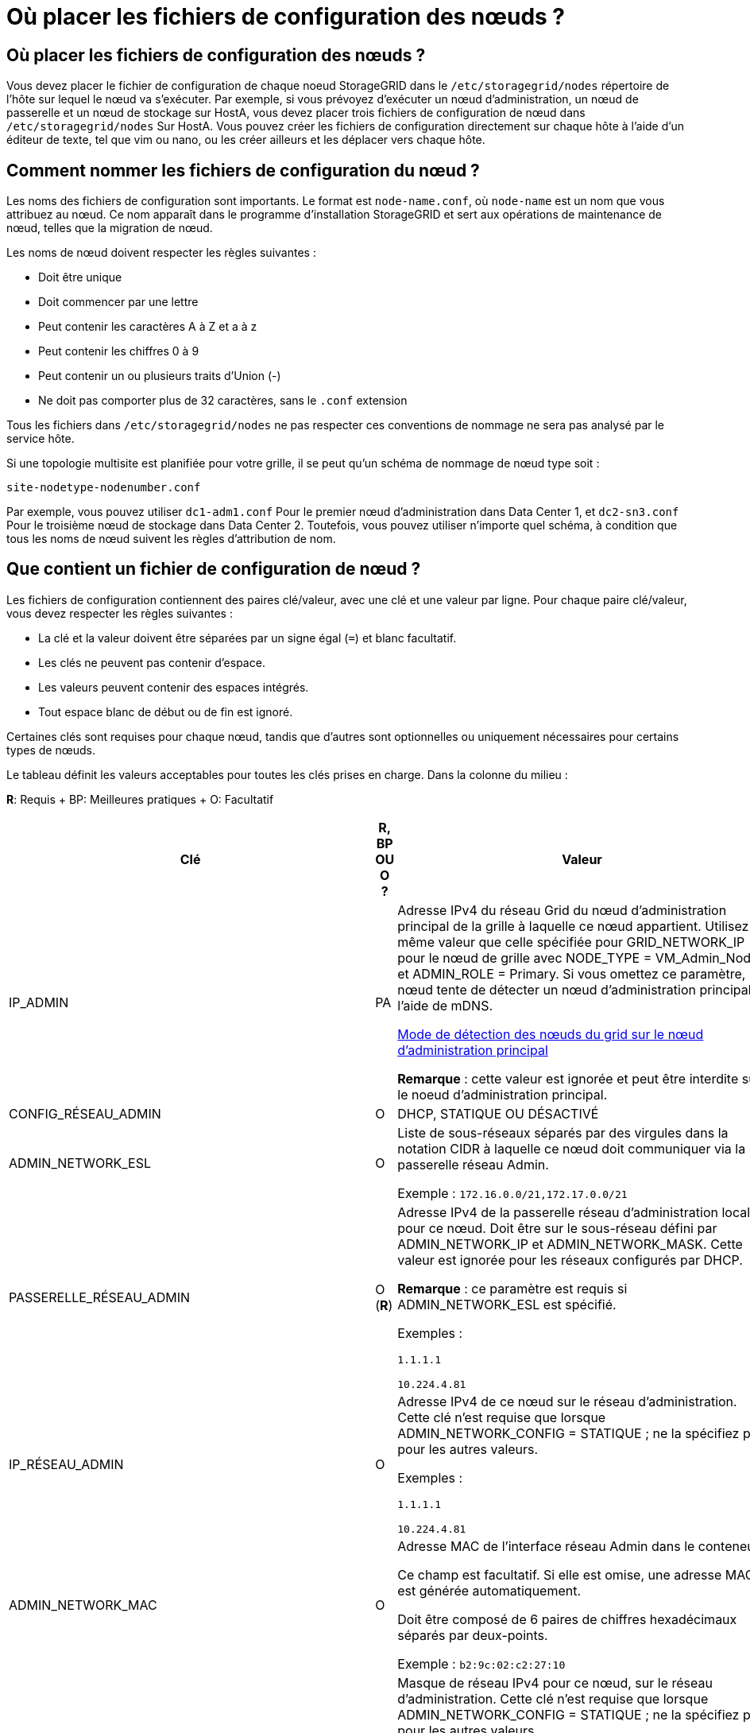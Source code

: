 = Où placer les fichiers de configuration des nœuds ?
:allow-uri-read: 




== Où placer les fichiers de configuration des nœuds ?

Vous devez placer le fichier de configuration de chaque noeud StorageGRID dans le `/etc/storagegrid/nodes` répertoire de l'hôte sur lequel le nœud va s'exécuter. Par exemple, si vous prévoyez d'exécuter un nœud d'administration, un nœud de passerelle et un nœud de stockage sur HostA, vous devez placer trois fichiers de configuration de nœud dans `/etc/storagegrid/nodes` Sur HostA. Vous pouvez créer les fichiers de configuration directement sur chaque hôte à l'aide d'un éditeur de texte, tel que vim ou nano, ou les créer ailleurs et les déplacer vers chaque hôte.



== Comment nommer les fichiers de configuration du nœud ?

Les noms des fichiers de configuration sont importants. Le format est `node-name.conf`, où `node-name` est un nom que vous attribuez au nœud. Ce nom apparaît dans le programme d'installation StorageGRID et sert aux opérations de maintenance de nœud, telles que la migration de nœud.

Les noms de nœud doivent respecter les règles suivantes :

* Doit être unique
* Doit commencer par une lettre
* Peut contenir les caractères A à Z et a à z
* Peut contenir les chiffres 0 à 9
* Peut contenir un ou plusieurs traits d'Union (-)
* Ne doit pas comporter plus de 32 caractères, sans le `.conf` extension


Tous les fichiers dans `/etc/storagegrid/nodes` ne pas respecter ces conventions de nommage ne sera pas analysé par le service hôte.

Si une topologie multisite est planifiée pour votre grille, il se peut qu'un schéma de nommage de nœud type soit :

[listing]
----
site-nodetype-nodenumber.conf
----
Par exemple, vous pouvez utiliser `dc1-adm1.conf` Pour le premier nœud d'administration dans Data Center 1, et `dc2-sn3.conf` Pour le troisième nœud de stockage dans Data Center 2. Toutefois, vous pouvez utiliser n'importe quel schéma, à condition que tous les noms de nœud suivent les règles d'attribution de nom.



== Que contient un fichier de configuration de nœud ?

Les fichiers de configuration contiennent des paires clé/valeur, avec une clé et une valeur par ligne. Pour chaque paire clé/valeur, vous devez respecter les règles suivantes :

* La clé et la valeur doivent être séparées par un signe égal (`=`) et blanc facultatif.
* Les clés ne peuvent pas contenir d'espace.
* Les valeurs peuvent contenir des espaces intégrés.
* Tout espace blanc de début ou de fin est ignoré.


Certaines clés sont requises pour chaque nœud, tandis que d'autres sont optionnelles ou uniquement nécessaires pour certains types de nœuds.

Le tableau définit les valeurs acceptables pour toutes les clés prises en charge. Dans la colonne du milieu :

*R*: Requis + BP: Meilleures pratiques + O: Facultatif

[cols="2a,1a,4a"]
|===
| Clé | R, BP OU O ? | Valeur 


 a| 
IP_ADMIN
 a| 
PA
 a| 
Adresse IPv4 du réseau Grid du nœud d'administration principal de la grille à laquelle ce nœud appartient. Utilisez la même valeur que celle spécifiée pour GRID_NETWORK_IP pour le nœud de grille avec NODE_TYPE = VM_Admin_Node et ADMIN_ROLE = Primary. Si vous omettez ce paramètre, le nœud tente de détecter un nœud d'administration principal à l'aide de mDNS.

xref:how-grid-nodes-discover-primary-admin-node.adoc[Mode de détection des nœuds du grid sur le nœud d'administration principal]

*Remarque* : cette valeur est ignorée et peut être interdite sur le noeud d'administration principal.



 a| 
CONFIG_RÉSEAU_ADMIN
 a| 
O
 a| 
DHCP, STATIQUE OU DÉSACTIVÉ



 a| 
ADMIN_NETWORK_ESL
 a| 
O
 a| 
Liste de sous-réseaux séparés par des virgules dans la notation CIDR à laquelle ce nœud doit communiquer via la passerelle réseau Admin.

Exemple : `172.16.0.0/21,172.17.0.0/21`



 a| 
PASSERELLE_RÉSEAU_ADMIN
 a| 
O (*R*)
 a| 
Adresse IPv4 de la passerelle réseau d'administration locale pour ce nœud. Doit être sur le sous-réseau défini par ADMIN_NETWORK_IP et ADMIN_NETWORK_MASK. Cette valeur est ignorée pour les réseaux configurés par DHCP.

*Remarque* : ce paramètre est requis si ADMIN_NETWORK_ESL est spécifié.

Exemples :

`1.1.1.1`

`10.224.4.81`



 a| 
IP_RÉSEAU_ADMIN
 a| 
O
 a| 
Adresse IPv4 de ce nœud sur le réseau d'administration. Cette clé n'est requise que lorsque ADMIN_NETWORK_CONFIG = STATIQUE ; ne la spécifiez pas pour les autres valeurs.

Exemples :

`1.1.1.1`

`10.224.4.81`



 a| 
ADMIN_NETWORK_MAC
 a| 
O
 a| 
Adresse MAC de l'interface réseau Admin dans le conteneur.

Ce champ est facultatif. Si elle est omise, une adresse MAC est générée automatiquement.

Doit être composé de 6 paires de chiffres hexadécimaux séparés par deux-points.

Exemple : `b2:9c:02:c2:27:10`



 a| 
ADMIN_NETWORK_MASK
 a| 
O
 a| 
Masque de réseau IPv4 pour ce nœud, sur le réseau d'administration. Cette clé n'est requise que lorsque ADMIN_NETWORK_CONFIG = STATIQUE ; ne la spécifiez pas pour les autres valeurs.

Exemples :

`255.255.255.0`

`255.255.248.0`



 a| 
MTU_RÉSEAU_ADMIN
 a| 
O
 a| 
Unité de transmission maximale (MTU) pour ce nœud sur le réseau Admin. Ne spécifiez pas si ADMIN_NETWORK_CONFIG = DHCP. Si elle est spécifiée, la valeur doit être comprise entre 1280 et 9216. Si omis, 1500 est utilisé.

Si vous souhaitez utiliser des trames jumbo, définissez la valeur MTU sur une valeur adaptée aux trames jumbo, comme 9000. Sinon, conservez la valeur par défaut.

*IMPORTANT* : la valeur MTU du réseau doit correspondre à la valeur configurée sur le port du commutateur auquel le nœud est connecté. Dans le cas contraire, des problèmes de performances réseau ou une perte de paquets peuvent se produire.

Exemples :

`1500`

`8192`



 a| 
CIBLE_RÉSEAU_ADMIN
 a| 
PA
 a| 
Nom de l'unité hôte que vous utiliserez pour accéder au réseau d'administration par le nœud StorageGRID. Seuls les noms d'interface réseau sont pris en charge. En général, vous utilisez un nom d'interface différent de celui spécifié pour GRID_NETWORK_TARGET ou CLIENT_NETWORK_TARGET.

*Remarque* : n'utilisez pas de périphériques de liaison ou de pont comme cible réseau. Configurez un VLAN (ou une autre interface virtuelle) sur le périphérique de liaison, ou utilisez un pont et une paire Ethernet virtuelle (veth).

*Meilleure pratique*:spécifiez une valeur même si ce nœud ne possède pas d'adresse IP de réseau Admin initialement. Vous pouvez ensuite ajouter une adresse IP de réseau d'administration plus tard, sans avoir à reconfigurer le nœud sur l'hôte.

Exemples :

`bond0.1002`

`ens256`



 a| 
TYPE_CIBLE_RÉSEAU_ADMIN
 a| 
O
 a| 
Interface

(Il s'agit de la seule valeur prise en charge.)



 a| 
ADMIN_NETWORK_TARGET_TYPE_INTERFACE_CLONE_MAC
 a| 
PA
 a| 
Vrai ou faux

Définissez la clé sur « true » pour que le conteneur StorageGRID utilise l'adresse MAC de l'interface hôte cible sur le réseau d'administration.

*Meilleure pratique:* dans les réseaux où le mode promiscuous serait nécessaire, utilisez la clé ADMIN_NETWORK_TARGET_TYPE_INTERFACE_CLONE_MAC.

Pour plus de détails sur le clonage MAC :

xref:../rhel/configuring-host-network.adoc#considerations-and-recommendations-for-mac-address-cloning[Considérations et recommandations relatives au clonage d'adresses MAC (Red Hat Enterprise Linux ou CentOS)]

xref:../ubuntu/configuring-host-network.adoc#considerations-and-recommendations-for-mac-address-cloning[Considérations et recommandations relatives au clonage d'adresses MAC (Ubuntu ou Debian)]



 a| 
RÔLE_ADMINISTRATEUR
 a| 
*R*
 a| 
Primaire ou non primaire

Cette clé n'est requise que lorsque NODE_TYPE = VM_Admin_Node ; ne la spécifiez pas pour les autres types de nœud.



 a| 
JOURNAUX_AUDIT_BLOC_PÉRIPHÉRIQUE
 a| 
*R*
 a| 
Chemin et nom du fichier spécial de périphérique de bloc ce nœud utilisera pour le stockage persistant des journaux d'audit. Cette clé n'est requise que pour les nœuds avec NODE_TYPE = VM_Admin_Node ; ne l'indiquez pas pour les autres types de nœuds.

Exemples :

`/dev/disk/by-path/pci-0000:03:00.0-scsi-0:0:0:0`

`/dev/disk/by-id/wwn-0x600a09800059d6df000060d757b475fd`

`/dev/mapper/sgws-adm1-audit-logs`



 a| 
BLOCK_DEVICE_RANGEDB_000

BLOCK_DEVICE_RANGEDB_001

BLOCK_DEVICE_RANGEDB_002

BLOCK_DEVICE_RANGEDB_003

BLOCK_DEVICE_RANGEDB_004

BLOCK_DEVICE_RANGEDB_005

BLOCK_DEVICE_RANGEDB_006

BLOCK_DEVICE_RANGEDB_007

BLOCK_DEVICE_RANGEDB_008

BLOCK_DEVICE_RANGEDB_009

BLOCK_DEVICE_RANGEDB_010

BLOCK_DEVICE_RANGEDB_011

BLOCK_DEVICE_RANGEDB_012

BLOCK_DEVICE_RANGEDB_013

BLOCK_DEVICE_RANGEDB_014

BLOCK_DEVICE_RANGEDB_015
 a| 
*R*
 a| 
Chemin et nom du fichier spécial de périphérique de bloc ce nœud utilisera pour le stockage objet permanent. Cette clé est uniquement requise pour les nœuds avec NODE_TYPE = VM_Storage_Node ; ne pas la spécifier pour les autres types de nœuds.

Seul LE BLOC_DEVICE_RANGEDB_000 est requis ; le reste est facultatif. Le dispositif de bloc spécifié pour BLOCK_DEVICE_RANGEDB_000 doit être d'au moins 4 To ; les autres peuvent être plus petits.

Ne pas laisser de discontinuités. Si vous spécifiez BLOCK_DEVICE_RANGEDB_005, vous devez également spécifier BLOCK_DEVICE_RANGEDB_004.

*Remarque* : pour la compatibilité avec les déploiements existants, les clés à deux chiffres sont prises en charge pour les nœuds mis à niveau.

Exemples :

`/dev/disk/by-path/pci-0000:03:00.0-scsi-0:0:0:0`

`/dev/disk/by-id/wwn-0x600a09800059d6df000060d757b475fd`

`/dev/mapper/sgws-sn1-rangedb-000`



 a| 
BLOQUER_LES_TABLES_PÉRIPHÉRIQUES
 a| 
*R*
 a| 
Chemin et nom du fichier spécial de l'unité de bloc ce noeud sera utilisé pour le stockage persistant des tables de base de données. Cette clé n'est requise que pour les nœuds avec NODE_TYPE = VM_Admin_Node ; ne l'indiquez pas pour les autres types de nœuds.

Exemples :

`/dev/disk/by-path/pci-0000:03:00.0-scsi-0:0:0:0`

`/dev/disk/by-id/wwn-0x600a09800059d6df000060d757b475fd`

`/dev/mapper/sgws-adm1-tables`



 a| 
BLOCK_DEVICE_VAR_LOCAL
 a| 
*R*
 a| 
Chemin et nom du fichier spécial de périphérique de bloc ce nœud utilisera pour son stockage persistant /var/local.

Exemples :

`/dev/disk/by-path/pci-0000:03:00.0-scsi-0:0:0:0`

`/dev/disk/by-id/wwn-0x600a09800059d6df000060d757b475fd`

`/dev/mapper/sgws-sn1-var-local`



 a| 
CONFIG_RÉSEAU_CLIENT
 a| 
O
 a| 
DHCP, STATIQUE OU DÉSACTIVÉ



 a| 
PASSERELLE_RÉSEAU_CLIENT
 a| 
O
 a| 
Adresse IPv4 de la passerelle réseau client locale pour ce nœud, qui doit se trouver sur le sous-réseau défini par CLIENT_NETWORK_IP et CLIENT_NETWORK_MASK. Cette valeur est ignorée pour les réseaux configurés par DHCP.

Exemples :

`1.1.1.1`

`10.224.4.81`



 a| 
IP_RÉSEAU_CLIENT
 a| 
O
 a| 
Adresse IPv4 de ce nœud sur le réseau client. Cette clé n'est requise que lorsque CLIENT_NETWORK_CONFIG = STATIQUE ; ne pas la spécifier pour les autres valeurs.

Exemples :

`1.1.1.1`

`10.224.4.81`



 a| 
CLIENT_RÉSEAU_MAC
 a| 
O
 a| 
Adresse MAC de l'interface réseau client dans le conteneur.

Ce champ est facultatif. Si elle est omise, une adresse MAC est générée automatiquement.

Doit être composé de 6 paires de chiffres hexadécimaux séparés par deux-points.

Exemple : `b2:9c:02:c2:27:20`



 a| 
MASQUE_RÉSEAU_CLIENT
 a| 
O
 a| 
Masque de réseau IPv4 pour ce nœud sur le réseau client. Cette clé n'est requise que lorsque CLIENT_NETWORK_CONFIG = STATIQUE ; ne pas la spécifier pour les autres valeurs.

Exemples :

`255.255.255.0`

`255.255.248.0`



 a| 
MTU_CLIENT_RÉSEAU
 a| 
O
 a| 
Unité de transmission maximale (MTU) pour ce nœud sur le réseau client. Ne spécifiez pas si CLIENT_NETWORK_CONFIG = DHCP. Si elle est spécifiée, la valeur doit être comprise entre 1280 et 9216. Si omis, 1500 est utilisé.

Si vous souhaitez utiliser des trames jumbo, définissez la valeur MTU sur une valeur adaptée aux trames jumbo, comme 9000. Sinon, conservez la valeur par défaut.

*IMPORTANT* : la valeur MTU du réseau doit correspondre à la valeur configurée sur le port du commutateur auquel le nœud est connecté. Dans le cas contraire, des problèmes de performances réseau ou une perte de paquets peuvent se produire.

Exemples :

`1500`

`8192`



 a| 
CIBLE_RÉSEAU_CLIENT
 a| 
PA
 a| 
Nom du périphérique hôte que vous utiliserez pour accéder au réseau client par le nœud StorageGRID. Seuls les noms d'interface réseau sont pris en charge. En général, vous utilisez un nom d'interface différent de celui spécifié pour GRID_NETWORK_TARGET ou ADMIN_NETWORK_TARGET.

*Remarque* : n'utilisez pas de périphériques de liaison ou de pont comme cible réseau. Configurez un VLAN (ou une autre interface virtuelle) sur le périphérique de liaison, ou utilisez un pont et une paire Ethernet virtuelle (veth).

*Meilleure pratique :* Indiquez une valeur même si ce nœud ne possède pas d'adresse IP de réseau client au départ. Vous pouvez ensuite ajouter une adresse IP du réseau client ultérieurement, sans avoir à reconfigurer le nœud sur l'hôte.

Exemples :

`bond0.1003`

`ens423`



 a| 
TYPE_CIBLE_RÉSEAU_CLIENT
 a| 
O
 a| 
Interface

(Cette valeur est prise en charge uniquement.)



 a| 
CLIENT_RÉSEAU_CIBLE_TYPE_INTERFACE_CLONE_MAC
 a| 
PA
 a| 
Vrai ou faux

Définissez la clé sur « true » pour que le conteneur StorageGRID utilise l'adresse MAC de l'interface cible hôte sur le réseau client.

*Meilleure pratique:* dans les réseaux où le mode promiscuous serait nécessaire, utilisez plutôt la clé CLIENT_NETWORK_TARGET_TYPE_INTERFACE_CLONE_MAC.

Pour plus de détails sur le clonage MAC :

xref:../rhel/configuring-host-network.adoc#considerations-and-recommendations-for-mac-address-cloning[Considérations et recommandations relatives au clonage d'adresses MAC (Red Hat Enterprise Linux ou CentOS)]

xref:../ubuntu/configuring-host-network.adoc#considerations-and-recommendations-for-mac-address-cloning[Considérations et recommandations relatives au clonage d'adresses MAC (Ubuntu ou Debian)]



 a| 
CONFIG_RÉSEAU_GRID
 a| 
PA
 a| 
STATIQUE ou DHCP

(Statique par défaut si non spécifié.)



 a| 
PASSERELLE_RÉSEAU_GRILLE
 a| 
*R*
 a| 
Adresse IPv4 de la passerelle réseau Grid locale pour ce nœud, qui doit se trouver sur le sous-réseau défini par GRID_NETWORK_IP et GRID_NETWORK_MASK. Cette valeur est ignorée pour les réseaux configurés par DHCP.

Si le réseau Grid est un sous-réseau unique sans passerelle, utilisez soit l'adresse de passerelle standard pour le sous-réseau (X. Y.1), soit la valeur DE GRID_NETWORK_IP de ce nœud. Ces valeurs simplifient les extensions potentielles du réseau Grid.



 a| 
IP_RÉSEAU_GRID
 a| 
*R*
 a| 
Adresse IPv4 de ce nœud sur le réseau Grid. Cette clé n'est requise que lorsque GRID_NETWORK_CONFIG = STATIQUE ; ne la spécifiez pas pour les autres valeurs.

Exemples :

`1.1.1.1`

`10.224.4.81`



 a| 
GRID_RÉSEAU_MAC
 a| 
O
 a| 
Adresse MAC de l'interface réseau de la grille dans le conteneur.

Ce champ est facultatif. Si elle est omise, une adresse MAC est générée automatiquement.

Doit être composé de 6 paires de chiffres hexadécimaux séparés par deux-points.

Exemple : `b2:9c:02:c2:27:30`



 a| 
GRID_NETWORK_MASK
 a| 
O
 a| 
Masque de réseau IPv4 pour ce nœud sur le réseau Grid. Cette clé n'est requise que lorsque GRID_NETWORK_CONFIG = STATIQUE ; ne la spécifiez pas pour les autres valeurs.

Exemples :

`255.255.255.0`

`255.255.248.0`



 a| 
GRID_NETWORK_MTU
 a| 
O
 a| 
Unité de transmission maximale (MTU) pour ce nœud sur le réseau Grid. Ne spécifiez pas si GRID_NETWORK_CONFIG = DHCP. Si elle est spécifiée, la valeur doit être comprise entre 1280 et 9216. Si omis, 1500 est utilisé.

Si vous souhaitez utiliser des trames jumbo, définissez la valeur MTU sur une valeur adaptée aux trames jumbo, comme 9000. Sinon, conservez la valeur par défaut.

*IMPORTANT* : la valeur MTU du réseau doit correspondre à la valeur configurée sur le port du commutateur auquel le nœud est connecté. Dans le cas contraire, des problèmes de performances réseau ou une perte de paquets peuvent se produire.

*IMPORTANT* : pour des performances réseau optimales, tous les nœuds doivent être configurés avec des valeurs MTU similaires sur leurs interfaces réseau Grid. L'alerte *Grid Network MTU mismatch* est déclenchée en cas de différence importante dans les paramètres MTU pour le réseau Grid sur les nœuds individuels. Les valeurs MTU ne doivent pas être identiques pour tous les types de réseau.

Exemples :

1500 8192



 a| 
CIBLE_RÉSEAU_GRILLE
 a| 
*R*
 a| 
Nom de l'unité hôte que vous utiliserez pour accéder au réseau Grid par le nœud StorageGRID. Seuls les noms d'interface réseau sont pris en charge. En général, vous utilisez un nom d'interface différent de celui spécifié pour ADMIN_NETWORK_TARGET ou CLIENT_NETWORK_TARGET.

*Remarque* : n'utilisez pas de périphériques de liaison ou de pont comme cible réseau. Configurez un VLAN (ou une autre interface virtuelle) sur le périphérique de liaison, ou utilisez un pont et une paire Ethernet virtuelle (veth).

Exemples :

`bond0.1001`

`ens192`



 a| 
TYPE_CIBLE_RÉSEAU_GRILLE
 a| 
O
 a| 
Interface

(Il s'agit de la seule valeur prise en charge.)



 a| 
GRID_NETWORK_TARGET_TYPE_INTERFACE_CLONE_MAC
 a| 
*BP*
 a| 
Vrai ou faux

Définissez la valeur de la clé sur « true » pour que le conteneur StorageGRID utilise l'adresse MAC de l'interface cible de l'hôte sur le réseau de la grille.

*Meilleure pratique:* dans les réseaux où le mode promiscuous serait nécessaire, utilisez la clé GRID_NETWORK_TARGET_TYPE_INTERFACE_CLONE_MAC.

Pour plus de détails sur le clonage MAC :

xref:../rhel/configuring-host-network.adoc#considerations-and-recommendations-for-mac-address-cloning[Considérations et recommandations relatives au clonage d'adresses MAC (Red Hat Enterprise Linux ou CentOS)]

xref:../ubuntu/configuring-host-network.adoc#considerations-and-recommendations-for-mac-address-cloning[Considérations et recommandations relatives au clonage d'adresses MAC (Ubuntu ou Debian)]



 a| 
INTERFACES_TARGET_nnnn
 a| 
O
 a| 
Nom et description facultative d'une interface supplémentaire que vous souhaitez ajouter à ce nœud. Vous pouvez ajouter plusieurs interfaces supplémentaires à chaque nœud.

Pour _nnnn_, spécifiez un numéro unique pour chaque entrée INTERFACES_TARGET que vous ajoutez.

Pour la valeur, spécifiez le nom de l'interface physique sur l'hôte bare-Metal. Ensuite, si vous le souhaitez, ajoutez une virgule et fournissez une description de l'interface, qui s'affiche sur la page des interfaces VLAN et sur la page des groupes haute disponibilité.

Par exemple : `INTERFACES_TARGET_01=ens256, Trunk`

Si vous ajoutez une interface de jonction, vous devez configurer une interface VLAN dans StorageGRID. Si vous ajoutez une interface d'accès, vous pouvez l'ajouter directement à un groupe haute disponibilité ; vous n'avez pas besoin de configurer une interface VLAN.



 a| 
RAM_MAXIMALE
 a| 
O
 a| 
Quantité maximale de RAM que ce nœud est autorisé à consommer. Si cette clé est omise, le nœud n'a aucune restriction de mémoire. Lorsque vous définissez ce champ pour un nœud de niveau production, indiquez une valeur inférieure d'au moins 24 Go et de 16 à 32 Go à la mémoire RAM totale du système.

*Remarque* : la valeur de la RAM affecte l'espace réservé des métadonnées réelles d'un nœud. Voir la xref:../admin/index.adoc[Instructions d'administration de StorageGRID] Pour une description de l'espace réservé aux métadonnées.

Le format de ce champ est `<number><unit>`, où `<unit>` peut être `b`, `k`, `m`, ou `g`.

Exemples :

`24g`

`38654705664b`

*Remarque* : si vous souhaitez utiliser cette option, vous devez activer la prise en charge du noyau pour les groupes de mémoire.



 a| 
TYPE_NŒUD
 a| 
*R*
 a| 
Type de nœud :

VM_Admin_Node VM_Storage_Node VM_Archive_Node VM_API_Gateway



 a| 
SCHÉMA DE PORT
 a| 
O
 a| 
Permet de remapper tout port utilisé par un nœud pour les communications internes de nœud de grille ou les communications externes. Le remappage des ports est nécessaire si les stratégies de mise en réseau d'entreprise limitent un ou plusieurs ports utilisés par StorageGRID, comme décrit dans « Communications des nœuds de grille interne » ou « communications externes ».

*IMPORTANT*: Ne pas remapper les ports que vous prévoyez utiliser pour configurer les points de terminaison de l'équilibreur de charge.

*Remarque* : si seul PORT_REMAPPAGE est défini, le mappage que vous spécifiez est utilisé pour les communications entrantes et sortantes. Si PORT_REMAPPAGE_INBOUND est également spécifié, PORT_REMAPPAGE s'applique uniquement aux communications sortantes.

Le format utilisé est : `<network type>/<protocol>/<default port used by grid node>/<new port>`, où `<network type>` est un grid, un administrateur ou un client. le protocole est tcp ou udp.

Par exemple :

`PORT_REMAP = client/tcp/18082/443`



 a| 
PORT_REMAPPAGE_ENTRANT
 a| 
O
 a| 
Mappe de nouveau les communications entrantes sur le port spécifié. Si vous spécifiez PORT_REMAPPAGE_INBOUND mais ne spécifiez pas de valeur pour PORT_REMAPPAGE, les communications sortantes du port ne sont pas modifiées.

*IMPORTANT*: Ne pas remapper les ports que vous prévoyez utiliser pour configurer les points de terminaison de l'équilibreur de charge.

Le format utilisé est : `<network type>/<protocol:>/<remapped port >/<default port used by grid node>`, où `<network type>` est un grid, un administrateur ou un client. le protocole est tcp ou udp.

Par exemple :

`PORT_REMAP_INBOUND = grid/tcp/3022/22`

|===
.Informations associées
xref:../network/index.adoc[Instructions de mise en réseau]
